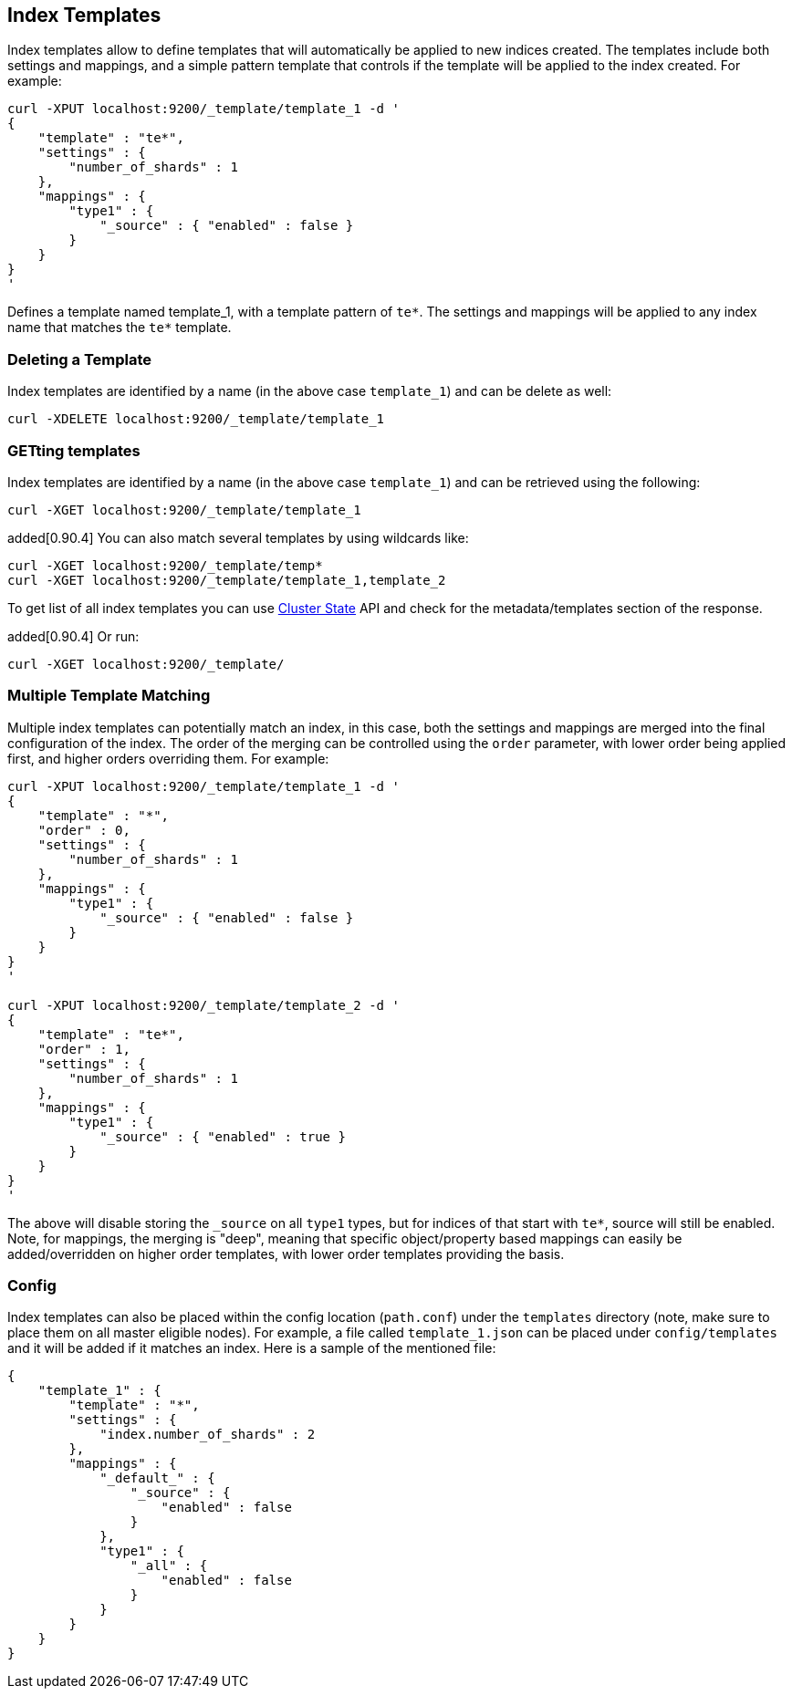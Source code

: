 [[indices-templates]]
== Index Templates

Index templates allow to define templates that will automatically be
applied to new indices created. The templates include both settings and
mappings, and a simple pattern template that controls if the template
will be applied to the index created. For example:

[source,js]
--------------------------------------------------
curl -XPUT localhost:9200/_template/template_1 -d '
{
    "template" : "te*",
    "settings" : {
        "number_of_shards" : 1
    },
    "mappings" : {
        "type1" : {
            "_source" : { "enabled" : false }
        }
    }
}
'
--------------------------------------------------

Defines a template named template_1, with a template pattern of `te*`.
The settings and mappings will be applied to any index name that matches
the `te*` template.

[float]
[[delete]]
=== Deleting a Template

Index templates are identified by a name (in the above case
`template_1`) and can be delete as well:

[source,js]
--------------------------------------------------
curl -XDELETE localhost:9200/_template/template_1
--------------------------------------------------

[float]
[[getting]]
=== GETting templates

Index templates are identified by a name (in the above case
`template_1`) and can be retrieved using the following:

[source,js]
--------------------------------------------------
curl -XGET localhost:9200/_template/template_1
--------------------------------------------------

added[0.90.4] You can also match several templates
by using wildcards like:

[source,js]
--------------------------------------------------
curl -XGET localhost:9200/_template/temp*
curl -XGET localhost:9200/_template/template_1,template_2
--------------------------------------------------

To get list of all index templates you can use
<<cluster-state,Cluster State>> API
and check for the metadata/templates section of the response.

added[0.90.4] Or run:

[source,js]
--------------------------------------------------
curl -XGET localhost:9200/_template/
--------------------------------------------------


[float]
[[multiple-templates]]
=== Multiple Template Matching

Multiple index templates can potentially match an index, in this case,
both the settings and mappings are merged into the final configuration
of the index. The order of the merging can be controlled using the
`order` parameter, with lower order being applied first, and higher
orders overriding them. For example:

[source,js]
--------------------------------------------------
curl -XPUT localhost:9200/_template/template_1 -d '
{
    "template" : "*",
    "order" : 0,
    "settings" : {
        "number_of_shards" : 1
    },
    "mappings" : {
        "type1" : {
            "_source" : { "enabled" : false }
        }
    }
}
'

curl -XPUT localhost:9200/_template/template_2 -d '
{
    "template" : "te*",
    "order" : 1,
    "settings" : {
        "number_of_shards" : 1
    },
    "mappings" : {
        "type1" : {
            "_source" : { "enabled" : true }
        }
    }
}
'
--------------------------------------------------

The above will disable storing the `_source` on all `type1` types, but
for indices of that start with `te*`, source will still be enabled.
Note, for mappings, the merging is "deep", meaning that specific
object/property based mappings can easily be added/overridden on higher
order templates, with lower order templates providing the basis.

[float]
[[config]]
=== Config

Index templates can also be placed within the config location
(`path.conf`) under the `templates` directory (note, make sure to place
them on all master eligible nodes). For example, a file called
`template_1.json` can be placed under `config/templates` and it will be
added if it matches an index. Here is a sample of the mentioned file:

[source,js]
--------------------------------------------------
{
    "template_1" : {
        "template" : "*",
        "settings" : {
            "index.number_of_shards" : 2
        },
        "mappings" : {
            "_default_" : {
                "_source" : {
                    "enabled" : false
                }
            },
            "type1" : {
                "_all" : {
                    "enabled" : false
                }
            }
        }
    }
}
--------------------------------------------------
